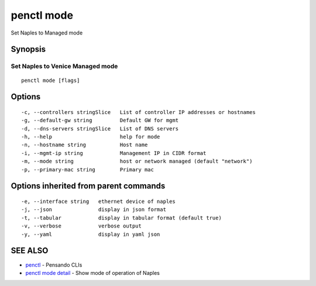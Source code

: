 .. _penctl_mode:

penctl mode
-----------

Set Naples to Managed mode

Synopsis
~~~~~~~~



-----------------------------------
 Set Naples to Venice Managed mode 
-----------------------------------


::

  penctl mode [flags]

Options
~~~~~~~

::

  -c, --controllers stringSlice   List of controller IP addresses or hostnames
  -g, --default-gw string         Default GW for mgmt
  -d, --dns-servers stringSlice   List of DNS servers
  -h, --help                      help for mode
  -n, --hostname string           Host name
  -i, --mgmt-ip string            Management IP in CIDR format
  -m, --mode string               host or network managed (default "network")
  -p, --primary-mac string        Primary mac

Options inherited from parent commands
~~~~~~~~~~~~~~~~~~~~~~~~~~~~~~~~~~~~~~

::

  -e, --interface string   ethernet device of naples
  -j, --json               display in json format
  -t, --tabular            display in tabular format (default true)
  -v, --verbose            verbose output
  -y, --yaml               display in yaml json

SEE ALSO
~~~~~~~~

* `penctl <penctl.rst>`_ 	 - Pensando CLIs
* `penctl mode detail <penctl_mode_detail.rst>`_ 	 - Show mode of operation of Naples

